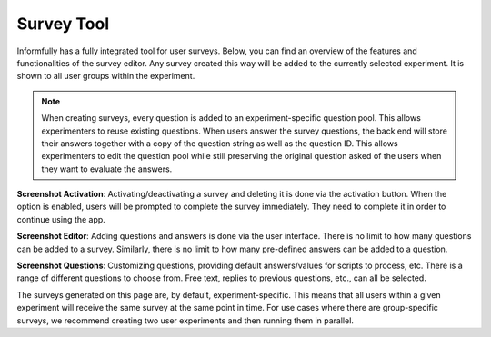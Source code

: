 Survey Tool
===========

Informfully has a fully integrated tool for user surveys.
Below, you can find an overview of the features and functionalities of the survey editor.
Any survey created this way will be added to the currently selected experiment.
It is shown to all user groups within the experiment.

.. note::

    When creating surveys, every question is added to an experiment-specific question pool.
    This allows experimenters to reuse existing questions.
    When users answer the survey questions, the back end will store their answers together with a copy of the question string as well as the question ID.
    This allows experimenters to edit the question pool while still preserving the original question asked of the users when they want to evaluate the answers.

**Screenshot Activation**: Activating/deactivating a survey and deleting it is done via the activation button.
When the option is enabled, users will be prompted to complete the survey immediately.
They need to complete it in order to continue using the app.

.. image:: img/survey_screenshots/survey_1.jpg
   :width: 700
   :alt: Survey activation

**Screenshot Editor**: Adding questions and answers is done via the user interface.
There is no limit to how many questions can be added to a survey.
Similarly, there is no limit to how many pre-defined answers can be added to a question.

.. image:: img/survey_screenshots/survey_2.jpg
   :width: 700
   :alt: Survey editor

**Screenshot Questions**: Customizing questions, providing default answers/values for scripts to process, etc.
There is a range of different questions to choose from.
Free text, replies to previous questions, etc., can all be selected.

.. image:: img/survey_screenshots/survey_3.jpg
   :width: 700
   :alt: Survey Questions

The surveys generated on this page are, by default, experiment-specific.
This means that all users within a given experiment will receive the same survey at the same point in time.
For use cases where there are group-specific surveys, we recommend creating two user experiments and then running them in parallel.
